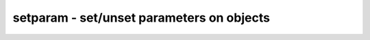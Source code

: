 ==========================================
setparam - set/unset parameters on objects
==========================================

.. only:: html

    :code:`yosys> help setparam`
    ----------------------------------------------------------------------------


    :code:`setparam [ -type cell_type ] [ -set name value | -unset name ]... [selection]` ::

        Set/unset the given parameters on the selected cells. String values must be
        passed in double quotes (").

        The -type option can be used to change the cell type of the selected cells.

.. only:: latex

    ::

        
            setparam [ -type cell_type ] [ -set name value | -unset name ]... [selection]
        
        Set/unset the given parameters on the selected cells. String values must be
        passed in double quotes (").
        
        The -type option can be used to change the cell type of the selected cells.
        
